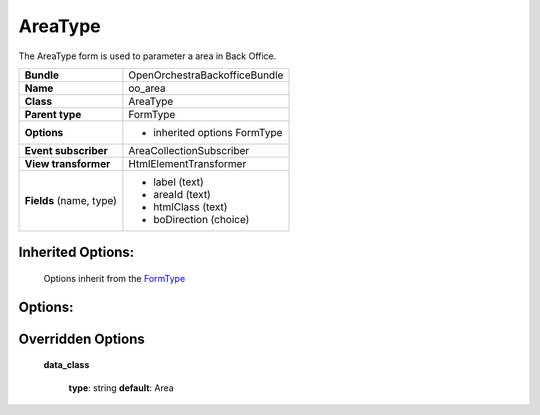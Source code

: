 ========
AreaType
========


The AreaType form is used to parameter a area in Back Office.

+-----------------------------------+-----------------------------------+
| **Bundle**                        | OpenOrchestraBackofficeBundle     |
+-----------------------------------+-----------------------------------+
| **Name**                          | oo_area                           |
+-----------------------------------+-----------------------------------+
| **Class**                         | AreaType                          |
|                                   |                                   |
+-----------------------------------+-----------------------------------+
| **Parent type**                   | FormType                          |
|                                   |                                   |
+-----------------------------------+-----------------------------------+
| **Options**                       |  * inherited options FormType     |
|                                   |                                   |
|                                   |                                   |
+-----------------------------------+-----------------------------------+
| **Event subscriber**              | AreaCollectionSubscriber          |
|                                   |                                   |
+-----------------------------------+-----------------------------------+
| **View transformer**              | HtmlElementTransformer            |
|                                   |                                   |
+-----------------------------------+-----------------------------------+
| **Fields** (name, type)           | * label       (text)              |
|                                   | * areaId      (text)              |
|                                   | * htmlClass   (text)              |
|                                   | * boDirection (choice)            |
+-----------------------------------+-----------------------------------+


Inherited Options:
==================

 Options inherit from the `FormType <http://symfony.com/doc/current/reference/forms/types/form.html>`_


Options:
========



Overridden Options
==================

 **data_class**

 ..

   **type**: string **default**: Area